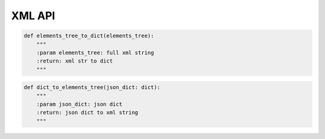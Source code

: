 XML API
----

.. code-block:: python

    def elements_tree_to_dict(elements_tree):
        """
        :param elements_tree: full xml string
        :return: xml str to dict
        """

.. code-block:: python

    def dict_to_elements_tree(json_dict: dict):
        """
        :param json_dict: json dict
        :return: json dict to xml string
        """